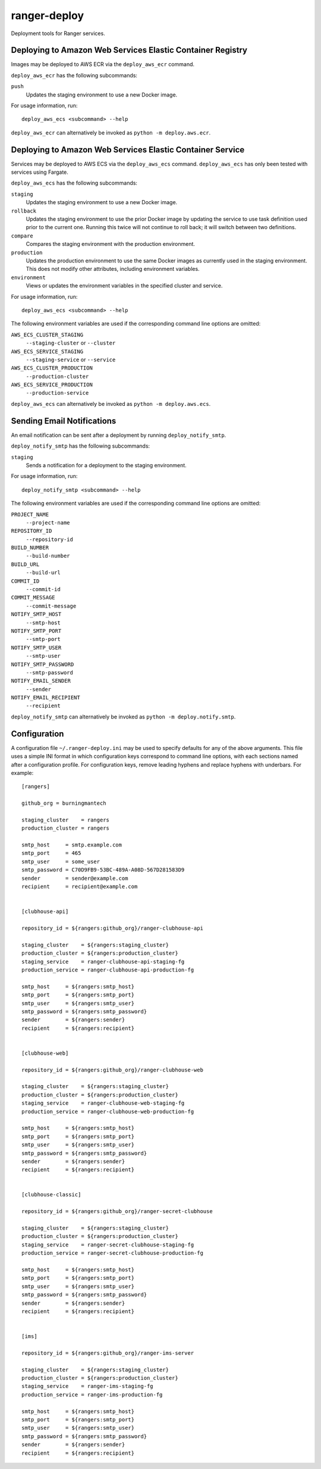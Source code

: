 ranger-deploy
=============

.. image:: https://github.com/burningmantech/ranger-deploy/workflows/CI%2fCD/badge.svg
    :target: https://github.com/burningmantech/ranger-deploy/actions
    :alt: Build Status
.. image:: https://codecov.io/github/burningmantech/ranger-deploy/coverage.svg?branch=master
    :target: https://codecov.io/github/burningmantech/ranger-deploy?branch=master
    :alt: Code Coverage

Deployment tools for Ranger services.


Deploying to Amazon Web Services Elastic Container Registry
-----------------------------------------------------------

Images may be deployed to AWS ECR via the ``deploy_aws_ecr`` command.

``deploy_aws_ecr`` has the following subcommands:

``push``
  Updates the staging environment to use a new Docker image.

For usage information, run::

  deploy_aws_ecs <subcommand> --help

``deploy_aws_ecr`` can alternatively be invoked as ``python -m deploy.aws.ecr``.


Deploying to Amazon Web Services Elastic Container Service
----------------------------------------------------------

Services may be deployed to AWS ECS via the ``deploy_aws_ecs`` command.  ``deploy_aws_ecs`` has only been tested with services using Fargate.

``deploy_aws_ecs`` has the following subcommands:

``staging``
  Updates the staging environment to use a new Docker image.

``rollback``
  Updates the staging environment to use the prior Docker image by updating the service to use task definition used prior to the current one.
  Running this twice will not continue to roll back; it will switch between two definitions.

``compare``
  Compares the staging environment with the production environment.

``production``
  Updates the production environment to use the same Docker images as currently used in the staging environment.
  This does not modify other attributes, including environment variables.

``environment``
  Views or updates the environment variables in the specified cluster and service.

For usage information, run::

  deploy_aws_ecs <subcommand> --help

The following environment variables are used if the corresponding command line options are omitted:

``AWS_ECS_CLUSTER_STAGING``
  ``--staging-cluster`` or ``--cluster``

``AWS_ECS_SERVICE_STAGING``
  ``--staging-service`` or ``--service``

``AWS_ECS_CLUSTER_PRODUCTION``
  ``--production-cluster``

``AWS_ECS_SERVICE_PRODUCTION``
  ``--production-service``

``deploy_aws_ecs`` can alternatively be invoked as ``python -m deploy.aws.ecs``.


Sending Email Notifications
---------------------------

An email notification can be sent after a deployment by running ``deploy_notify_smtp``.

``deploy_notify_smtp`` has the following subcommands:

``staging``
  Sends a notification for a deployment to the staging environment.

For usage information, run::

  deploy_notify_smtp <subcommand> --help

The following environment variables are used if the corresponding command line options are omitted:

``PROJECT_NAME``
  ``--project-name``

``REPOSITORY_ID``
  ``--repository-id``

``BUILD_NUMBER``
  ``--build-number``

``BUILD_URL``
  ``--build-url``

``COMMIT_ID``
  ``--commit-id``

``COMMIT_MESSAGE``
  ``--commit-message``

``NOTIFY_SMTP_HOST``
  ``--smtp-host``

``NOTIFY_SMTP_PORT``
  ``--smtp-port``

``NOTIFY_SMTP_USER``
  ``--smtp-user``

``NOTIFY_SMTP_PASSWORD``
  ``--smtp-password``

``NOTIFY_EMAIL_SENDER``
  ``--sender``

``NOTIFY_EMAIL_RECIPIENT``
  ``--recipient``

``deploy_notify_smtp`` can alternatively be invoked as ``python -m deploy.notify.smtp``.


Configuration
-------------

A configuration file ``~/.ranger-deploy.ini`` may be used to specify defaults for any of the above arguments.
This file uses a simple INI format in which configuration keys correspond to command line options, with each sections named after a configuration profile.
For configuration keys, remove leading hyphens and replace hyphens with underbars.
For example::

  [rangers]

  github_org = burningmantech

  staging_cluster    = rangers
  production_cluster = rangers

  smtp_host     = smtp.example.com
  smtp_port     = 465
  smtp_user     = some_user
  smtp_password = C70D9FB9-53BC-489A-A08D-567D281583D9
  sender        = sender@example.com
  recipient     = recipient@example.com


  [clubhouse-api]

  repository_id = ${rangers:github_org}/ranger-clubhouse-api

  staging_cluster    = ${rangers:staging_cluster}
  production_cluster = ${rangers:production_cluster}
  staging_service    = ranger-clubhouse-api-staging-fg
  production_service = ranger-clubhouse-api-production-fg

  smtp_host     = ${rangers:smtp_host}
  smtp_port     = ${rangers:smtp_port}
  smtp_user     = ${rangers:smtp_user}
  smtp_password = ${rangers:smtp_password}
  sender        = ${rangers:sender}
  recipient     = ${rangers:recipient}


  [clubhouse-web]

  repository_id = ${rangers:github_org}/ranger-clubhouse-web

  staging_cluster    = ${rangers:staging_cluster}
  production_cluster = ${rangers:production_cluster}
  staging_service    = ranger-clubhouse-web-staging-fg
  production_service = ranger-clubhouse-web-production-fg

  smtp_host     = ${rangers:smtp_host}
  smtp_port     = ${rangers:smtp_port}
  smtp_user     = ${rangers:smtp_user}
  smtp_password = ${rangers:smtp_password}
  sender        = ${rangers:sender}
  recipient     = ${rangers:recipient}


  [clubhouse-classic]

  repository_id = ${rangers:github_org}/ranger-secret-clubhouse

  staging_cluster    = ${rangers:staging_cluster}
  production_cluster = ${rangers:production_cluster}
  staging_service    = ranger-secret-clubhouse-staging-fg
  production_service = ranger-secret-clubhouse-production-fg

  smtp_host     = ${rangers:smtp_host}
  smtp_port     = ${rangers:smtp_port}
  smtp_user     = ${rangers:smtp_user}
  smtp_password = ${rangers:smtp_password}
  sender        = ${rangers:sender}
  recipient     = ${rangers:recipient}


  [ims]

  repository_id = ${rangers:github_org}/ranger-ims-server

  staging_cluster    = ${rangers:staging_cluster}
  production_cluster = ${rangers:production_cluster}
  staging_service    = ranger-ims-staging-fg
  production_service = ranger-ims-production-fg

  smtp_host     = ${rangers:smtp_host}
  smtp_port     = ${rangers:smtp_port}
  smtp_user     = ${rangers:smtp_user}
  smtp_password = ${rangers:smtp_password}
  sender        = ${rangers:sender}
  recipient     = ${rangers:recipient}
